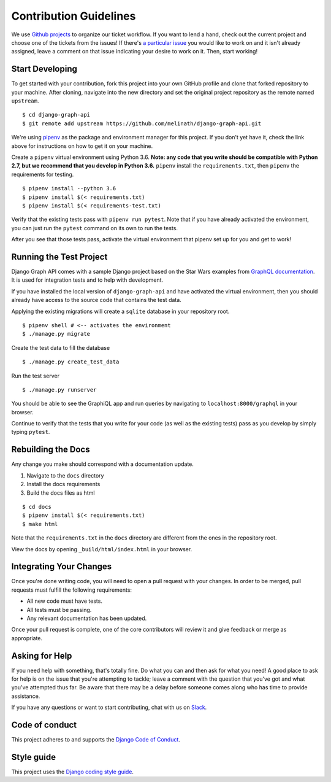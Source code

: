 Contribution Guidelines
=======================

We use `Github projects`_ to organize our ticket workflow.
If you want to lend a hand, check out the current project and choose one of the tickets from the issues!
If there's `a particular issue`_ you would like to work on and it isn't already assigned, leave a comment on that issue indicating your desire to work on it.
Then, start working!

.. _Github projects: https://github.com/melinath/django-graph-api/projects/4
.. _a particular issue: https://github.com/melinath/django-graph-api/issues

Start Developing
----------------

To get started with your contribution, fork this project into your own GitHub profile and clone that forked repository to your machine.
After cloning, navigate into the new directory and set the original project repository as the remote named ``upstream``.

::

    $ cd django-graph-api
    $ git remote add upstream https://github.com/melinath/django-graph-api.git

We're using `pipenv`_ as the package and environment manager for this project.
If you don't yet have it, check the link above for instructions on how to get it on your machine.

Create a ``pipenv`` virtual environment using Python 3.6.
**Note: any code that you write should be compatible with Python 2.7, but we recommend that you develop in Python 3.6.**
``pipenv`` install the ``requirements.txt``, then ``pipenv`` the requirements for testing.

::

    $ pipenv install --python 3.6
    $ pipenv install $(< requirements.txt)
    $ pipenv install $(< requirements-test.txt)

Verify that the existing tests pass with ``pipenv run pytest``.
Note that if you have already activated the environment, you can just run the ``pytest`` command on its own to run the tests.

After you see that those tests pass, activate the virtual environment that pipenv set up for you and get to work!

.. _pipenv: https://github.com/pypa/pipenv


Running the Test Project
------------------------

Django Graph API comes with a sample Django project based on the Star Wars examples from `GraphQL documentation`_.
It is used for integration tests and to help with development.

If you have installed the local version of ``django-graph-api`` and have activated the virtual environment, then you should already have access to the source code that contains the test data.

Applying the existing migrations will create a ``sqlite`` database in your repository root.

::

    $ pipenv shell # <-- activates the environment
    $ ./manage.py migrate

Create the test data to fill the database

::

    $ ./manage.py create_test_data

Run the test server

::

    $ ./manage.py runserver

You should be able to see the GraphiQL app and run queries by navigating to ``localhost:8000/graphql`` in your browser.

Continue to verify that the tests that you write for your code (as well as the existing tests) pass as you develop by simply typing ``pytest``.

.. _GraphQL documentation: http://graphql.org/learn/


Rebuilding the Docs
-------------------

Any change you make should correspond with a documentation update.

1. Navigate to the ``docs`` directory
#. Install the docs requirements
#. Build the docs files as html

::

    $ cd docs
    $ pipenv install $(< requirements.txt) 
    $ make html

Note that the ``requirements.txt`` in the ``docs`` directory are different from the ones in the repository root.

View the docs by opening ``_build/html/index.html`` in your browser.


Integrating Your Changes
------------------------

Once you're done writing code, you will need to open a pull request with your changes.
In order to be merged, pull requests must fulfill the following requirements:

- All new code must have tests.
- All tests must be passing.
- Any relevant documentation has been updated.

Once your pull request is complete, one of the core contributors will review it and give feedback or merge as appropriate.


Asking for Help
---------------

If you need help with something, that's totally fine.
Do what you can and then ask for what you need!
A good place to ask for help is on the issue that you're attempting to tackle; leave a comment with the question that you've got and what you've attempted thus far.
Be aware that there may be a delay before someone comes along who has time to provide assistance.

If you have any questions or want to start contributing, chat with us on Slack_.

.. _Slack: https://slack-djangographapi.now.sh/


Code of conduct
---------------

This project adheres to and supports the `Django Code of Conduct`_.

.. _Django Code of Conduct: https://www.djangoproject.com/conduct/


Style guide
-----------

This project uses the `Django coding style guide`_.

.. _Django coding style guide: https://docs.djangoproject.com/en/dev/internals/contributing/writing-code/coding-style/
